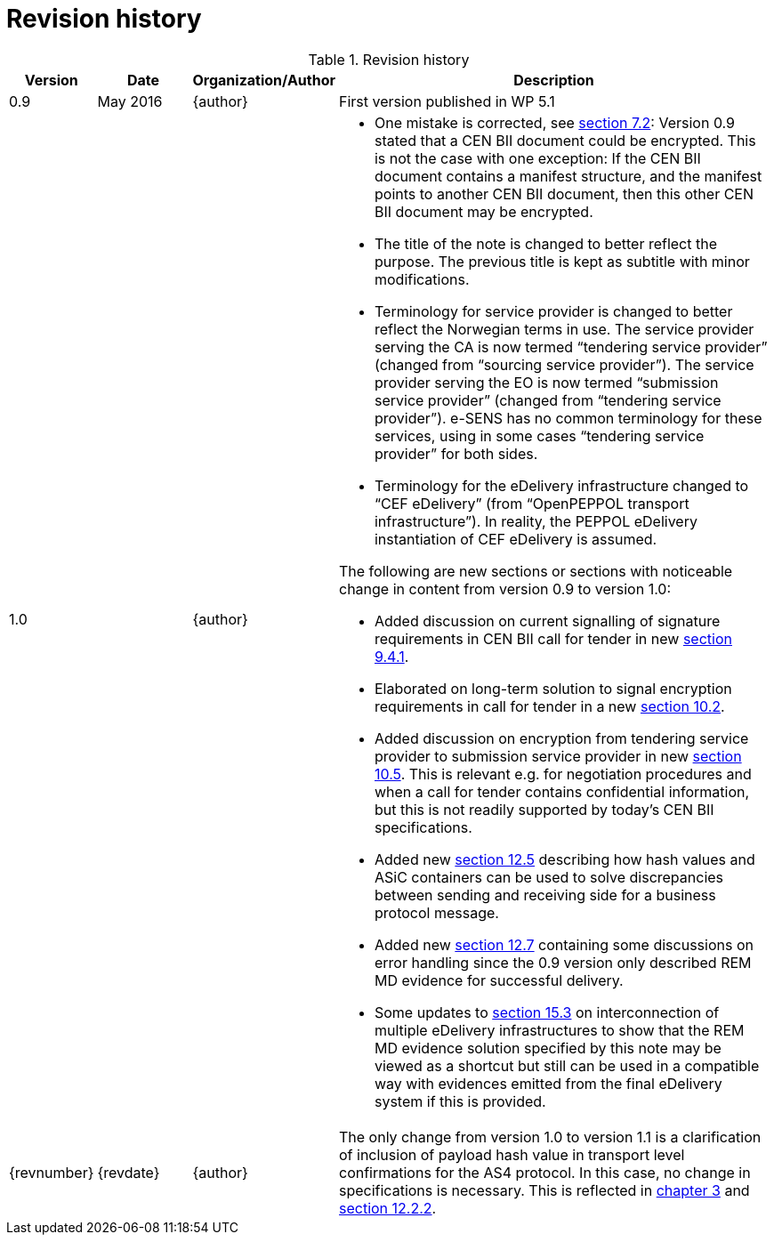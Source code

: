 = Revision history


[cols="1,2,2,10a", options="header"]
.Revision history
|===
| Version
| Date
| Organization/Author
| Description

|  0.9
|  May 2016
| {author}
| First version published in WP 5.1

| 1.0
|
| {author}
| * One mistake is corrected, see <<overall_structure, section 7.2>>: Version 0.9 stated that a CEN BII document could be encrypted. This is not the case with one exception: If the CEN BII document contains a manifest structure, and the manifest points to another CEN BII document, then this other CEN BII document may be encrypted.
* The title of the note is changed to better reflect the purpose. The previous title is kept as subtitle with minor modifications.
* Terminology for service provider is changed to better reflect the Norwegian terms in use. The service provider serving the CA is now termed “tendering service provider” (changed from “sourcing service provider”). The service provider serving the EO is now termed “submission service provider” (changed from “tendering service provider”). e-SENS has no common terminology for these services, using in some cases “tendering service provider” for both sides.
* Terminology for the eDelivery infrastructure changed to “CEF eDelivery” (from “OpenPEPPOL transport infrastructure”). In reality, the PEPPOL eDelivery instantiation of CEF eDelivery is assumed.

The following are new sections or sections with noticeable change in content from version 0.9 to version 1.0:

*	Added discussion on current signalling of signature requirements in CEN BII call for tender in new <<current_signing_bii, section 9.4.1>>.
*	Elaborated on long-term solution to signal encryption requirements in call for tender in a new <<future_signalling, section 10.2>>.
*	Added discussion on encryption from tendering service provider to submission service provider in new <<future_need,section 10.5>>. This is relevant e.g. for negotiation procedures and when a call for tender contains confidential information, but this is not readily supported by today’s CEN BII specifications.
*	Added new <<error_discovery, section 12.5>> describing how hash values and ASiC containers can be used to solve discrepancies between sending and receiving side for a business protocol message.
*	Added new <<error_handling, section 12.7>> containing some discussions on error handling since the 0.9 version only described REM MD evidence for successful delivery.
*	Some updates to <<interconnecting, section 15.3>> on interconnection of multiple eDelivery infrastructures to show that the REM MD evidence solution specified by this note may be viewed as a shortcut but still can be used in a compatible way with evidences emitted from the final eDelivery system if this is provided.

| {revnumber}
| {revdate}
| {author}
| The only change from version 1.0 to version 1.1 is a clarification of inclusion of payload hash value in transport level confirmations for the AS4 protocol. In this case, no change in specifications is necessary. This is reflected in <<prerequisites, chapter 3>> and <<adding_payload, section 12.2.2>>.
|===
